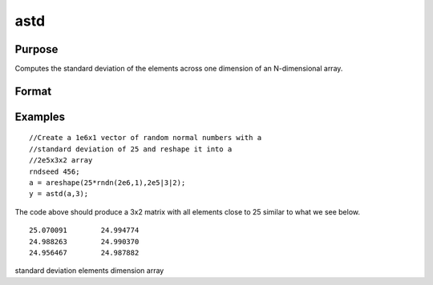 
astd
==============================================

Purpose
----------------
Computes the standard deviation of the elements across one dimension of an N-dimensional array.

Format
----------------
.. function:: astd(x,  dim)

    :param x: N-dimensional array.
    :type x: TODO

    :param dim: number of dimension to sum across.
    :type dim: scalar

    :returns: y (*TODO*), N-dimensional array, standard deviation across specified dimension of x.

Examples
----------------

::

    //Create a 1e6x1 vector of random normal numbers with a
    //standard deviation of 25 and reshape it into a 
    //2e5x3x2 array
    rndseed 456;
    a = areshape(25*rndn(2e6,1),2e5|3|2);
    y = astd(a,3);

The code above should produce a 3x2 matrix with all elements close to 25 similar to what we see below.

::

    25.070091        24.994774 
    24.988263        24.990370 
    24.956467        24.987882

.. seealso:: Functions :func:`astds`, :func:`stdc`

standard deviation elements dimension array
